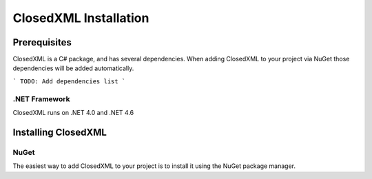 **********************
ClosedXML Installation
**********************

=============
Prerequisites
=============
ClosedXML is a C# package, and has several dependencies. When adding ClosedXML to your project via NuGet those dependencies will be added automatically.

```
TODO: Add dependencies list
```

--------------
.NET Framework
--------------
ClosedXML runs on .NET 4.0 and .NET 4.6

====================
Installing ClosedXML
====================
-----
NuGet
-----
The easiest way to add ClosedXML to your project is to install it using the NuGet package manager.

.. code-block:: bash
   :caption: Bash
   :name: Bash

   PM> Install-Package ClosedXML
